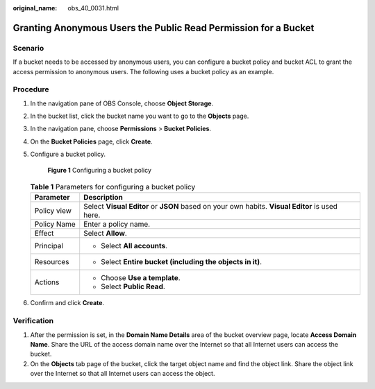 :original_name: obs_40_0031.html

.. _obs_40_0031:

Granting Anonymous Users the Public Read Permission for a Bucket
================================================================

Scenario
--------

If a bucket needs to be accessed by anonymous users, you can configure a bucket policy and bucket ACL to grant the access permission to anonymous users. The following uses a bucket policy as an example.

Procedure
---------

#. In the navigation pane of OBS Console, choose **Object Storage**.

#. In the bucket list, click the bucket name you want to go to the **Objects** page.

#. In the navigation pane, choose **Permissions** > **Bucket Policies**.

#. On the **Bucket Policies** page, click **Create**.

#. Configure a bucket policy.


   .. figure:: /_static/images/en-us_image_0000002177832637.png
      :alt: **Figure 1** Configuring a bucket policy

      **Figure 1** Configuring a bucket policy

   .. table:: **Table 1** Parameters for configuring a bucket policy

      +-----------------------------------+------------------------------------------------------------------------------------------------+
      | Parameter                         | Description                                                                                    |
      +===================================+================================================================================================+
      | Policy view                       | Select **Visual Editor** or **JSON** based on your own habits. **Visual Editor** is used here. |
      +-----------------------------------+------------------------------------------------------------------------------------------------+
      | Policy Name                       | Enter a policy name.                                                                           |
      +-----------------------------------+------------------------------------------------------------------------------------------------+
      | Effect                            | Select **Allow**.                                                                              |
      +-----------------------------------+------------------------------------------------------------------------------------------------+
      | Principal                         | -  Select **All accounts**.                                                                    |
      +-----------------------------------+------------------------------------------------------------------------------------------------+
      | Resources                         | -  Select **Entire bucket (including the objects in it)**.                                     |
      +-----------------------------------+------------------------------------------------------------------------------------------------+
      | Actions                           | -  Choose **Use a template**.                                                                  |
      |                                   | -  Select **Public Read**.                                                                     |
      +-----------------------------------+------------------------------------------------------------------------------------------------+

#. Confirm and click **Create**.

Verification
------------

#. After the permission is set, in the **Domain Name Details** area of the bucket overview page, locate **Access Domain Name**. Share the URL of the access domain name over the Internet so that all Internet users can access the bucket.
#. On the **Objects** tab page of the bucket, click the target object name and find the object link. Share the object link over the Internet so that all Internet users can access the object.
